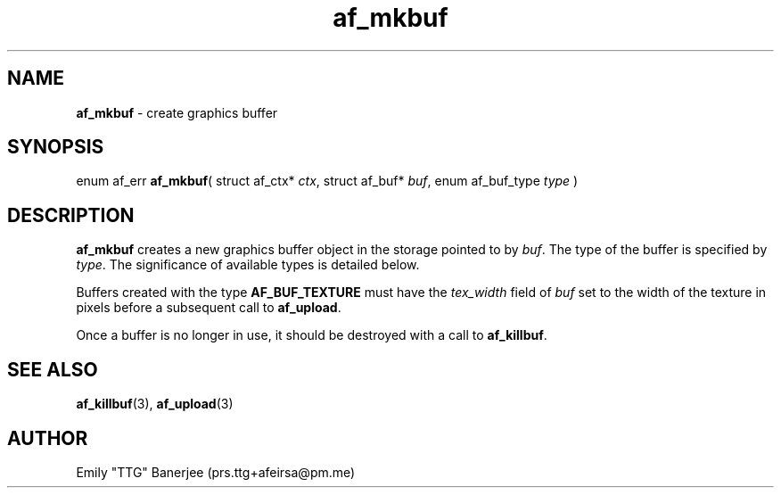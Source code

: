.\" SPDX-License-Identifier: GPL-3.0-or-later
.\" Copyright (C) 2023 Emily "TTG" Banerjee <prs.ttg+afeirsa@pm.me>

.TH af_mkbuf 3 "" "" "Afeirsa"
.SH NAME
\fBaf_mkbuf\fP \- create graphics buffer

.SH SYNOPSIS
enum af_err \fBaf_mkbuf\fP(
struct af_ctx* \fIctx\fP,
struct af_buf* \fIbuf\fP,
enum af_buf_type \fItype\fP
)

.SH DESCRIPTION
\fBaf_mkbuf\fP creates a new graphics buffer object in the storage pointed to
by \fIbuf\fP. The type of the buffer is specified by \fItype\fP.
The significance of available types is detailed below.
.TS
tab(|);
l l .
\t\fIAF_BUF_VER\fP|A buffer for storing model vertex data.
\t\fIAF_BUF_IND\fP|A buffer for storing indices into vertex data.
\t\fIAF_BUF_TEX\fP|A buffer representing a 2D texture object.
.TE

Buffers created with the type \fBAF_BUF_TEXTURE\fP must have the
\fItex_width\fP field of \fIbuf\fP set to the width of the texture in pixels
before a subsequent call to \fBaf_upload\fP.

Once a buffer is no longer in use, it should be destroyed with
a call to \fBaf_killbuf\fP.

.SH SEE ALSO
\fBaf_killbuf\fP(3), \fBaf_upload\fP(3)

.SH AUTHOR
Emily "TTG" Banerjee (prs.ttg+afeirsa@pm.me)
